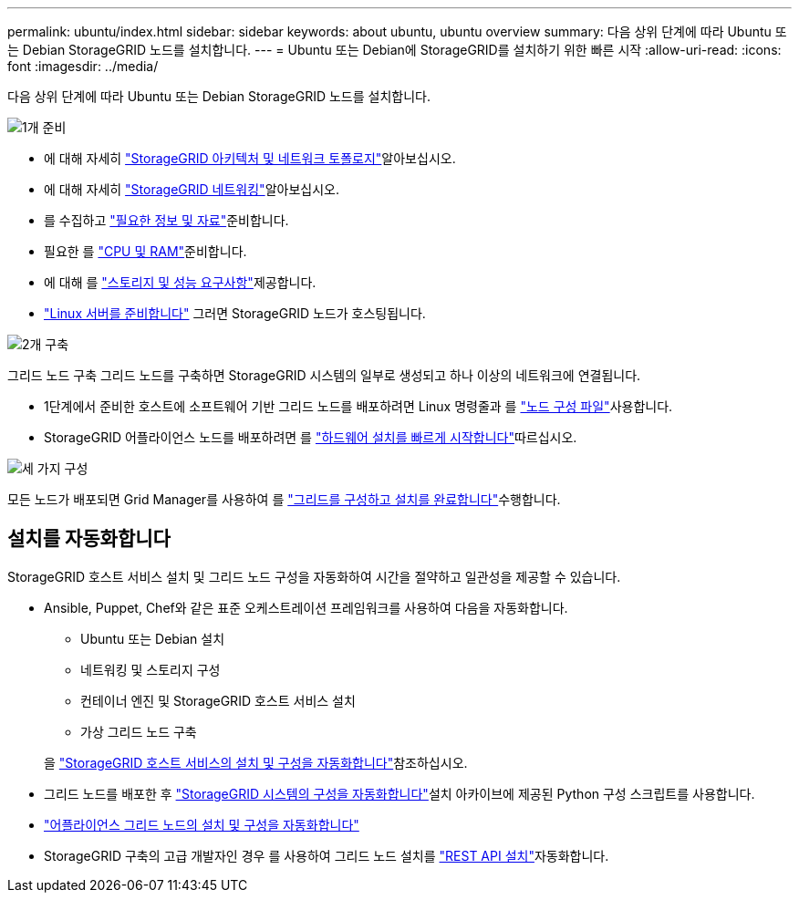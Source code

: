 ---
permalink: ubuntu/index.html 
sidebar: sidebar 
keywords: about ubuntu, ubuntu overview 
summary: 다음 상위 단계에 따라 Ubuntu 또는 Debian StorageGRID 노드를 설치합니다. 
---
= Ubuntu 또는 Debian에 StorageGRID를 설치하기 위한 빠른 시작
:allow-uri-read: 
:icons: font
:imagesdir: ../media/


[role="lead"]
다음 상위 단계에 따라 Ubuntu 또는 Debian StorageGRID 노드를 설치합니다.

.image:https://raw.githubusercontent.com/NetAppDocs/common/main/media/number-1.png["1개"] 준비
[role="quick-margin-list"]
* 에 대해 자세히 link:../primer/storagegrid-architecture-and-network-topology.html["StorageGRID 아키텍처 및 네트워크 토폴로지"]알아보십시오.
* 에 대해 자세히 link:../network/index.html["StorageGRID 네트워킹"]알아보십시오.
* 를 수집하고 link:required-materials.html["필요한 정보 및 자료"]준비합니다.
* 필요한 를 link:cpu-and-ram-requirements.html["CPU 및 RAM"]준비합니다.
* 에 대해 를 link:storage-and-performance-requirements.html["스토리지 및 성능 요구사항"]제공합니다.
* link:how-host-wide-settings-change.html["Linux 서버를 준비합니다"] 그러면 StorageGRID 노드가 호스팅됩니다.


.image:https://raw.githubusercontent.com/NetAppDocs/common/main/media/number-2.png["2개"] 구축
[role="quick-margin-para"]
그리드 노드 구축 그리드 노드를 구축하면 StorageGRID 시스템의 일부로 생성되고 하나 이상의 네트워크에 연결됩니다.

[role="quick-margin-list"]
* 1단계에서 준비한 호스트에 소프트웨어 기반 그리드 노드를 배포하려면 Linux 명령줄과 를 link:creating-node-configuration-files.html["노드 구성 파일"]사용합니다.
* StorageGRID 어플라이언스 노드를 배포하려면 를 https://docs.netapp.com/us-en/storagegrid-appliances/installconfig/index.html["하드웨어 설치를 빠르게 시작합니다"^]따르십시오.


.image:https://raw.githubusercontent.com/NetAppDocs/common/main/media/number-3.png["세 가지"] 구성
[role="quick-margin-para"]
모든 노드가 배포되면 Grid Manager를 사용하여 를 link:navigating-to-grid-manager.html["그리드를 구성하고 설치를 완료합니다"]수행합니다.



== 설치를 자동화합니다

StorageGRID 호스트 서비스 설치 및 그리드 노드 구성을 자동화하여 시간을 절약하고 일관성을 제공할 수 있습니다.

* Ansible, Puppet, Chef와 같은 표준 오케스트레이션 프레임워크를 사용하여 다음을 자동화합니다.
+
** Ubuntu 또는 Debian 설치
** 네트워킹 및 스토리지 구성
** 컨테이너 엔진 및 StorageGRID 호스트 서비스 설치
** 가상 그리드 노드 구축


+
을 link:automating-installation.html#automate-the-installation-and-configuration-of-the-storagegrid-host-service["StorageGRID 호스트 서비스의 설치 및 구성을 자동화합니다"]참조하십시오.

* 그리드 노드를 배포한 후 link:automating-installation.html#automate-the-configuration-of-storagegrid["StorageGRID 시스템의 구성을 자동화합니다"]설치 아카이브에 제공된 Python 구성 스크립트를 사용합니다.
* https://docs.netapp.com/us-en/storagegrid-appliances/installconfig/automating-appliance-installation-and-configuration.html["어플라이언스 그리드 노드의 설치 및 구성을 자동화합니다"^]
* StorageGRID 구축의 고급 개발자인 경우 를 사용하여 그리드 노드 설치를 link:overview-of-installation-rest-api.html["REST API 설치"]자동화합니다.

